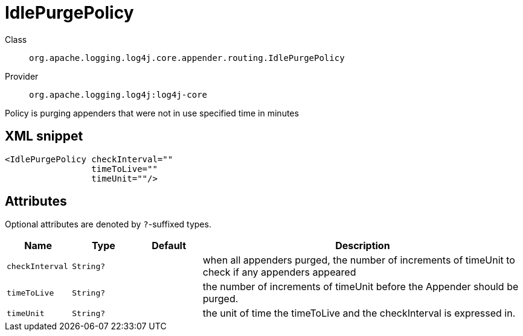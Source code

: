 ////
Licensed to the Apache Software Foundation (ASF) under one or more
contributor license agreements. See the NOTICE file distributed with
this work for additional information regarding copyright ownership.
The ASF licenses this file to You under the Apache License, Version 2.0
(the "License"); you may not use this file except in compliance with
the License. You may obtain a copy of the License at

    https://www.apache.org/licenses/LICENSE-2.0

Unless required by applicable law or agreed to in writing, software
distributed under the License is distributed on an "AS IS" BASIS,
WITHOUT WARRANTIES OR CONDITIONS OF ANY KIND, either express or implied.
See the License for the specific language governing permissions and
limitations under the License.
////

[#org_apache_logging_log4j_core_appender_routing_IdlePurgePolicy]
= IdlePurgePolicy

Class:: `org.apache.logging.log4j.core.appender.routing.IdlePurgePolicy`
Provider:: `org.apache.logging.log4j:log4j-core`


Policy is purging appenders that were not in use specified time in minutes

[#org_apache_logging_log4j_core_appender_routing_IdlePurgePolicy-XML-snippet]
== XML snippet
[source, xml]
----
<IdlePurgePolicy checkInterval=""
                 timeToLive=""
                 timeUnit=""/>
----

[#org_apache_logging_log4j_core_appender_routing_IdlePurgePolicy-attributes]
== Attributes

Optional attributes are denoted by `?`-suffixed types.

[cols="1m,1m,1m,5"]
|===
|Name|Type|Default|Description

|checkInterval
|String?
|
a|when all appenders purged, the number of increments of timeUnit to check if any appenders appeared

|timeToLive
|String?
|
a|the number of increments of timeUnit before the Appender should be purged.

|timeUnit
|String?
|
a|the unit of time the timeToLive and the checkInterval is expressed in.

|===
